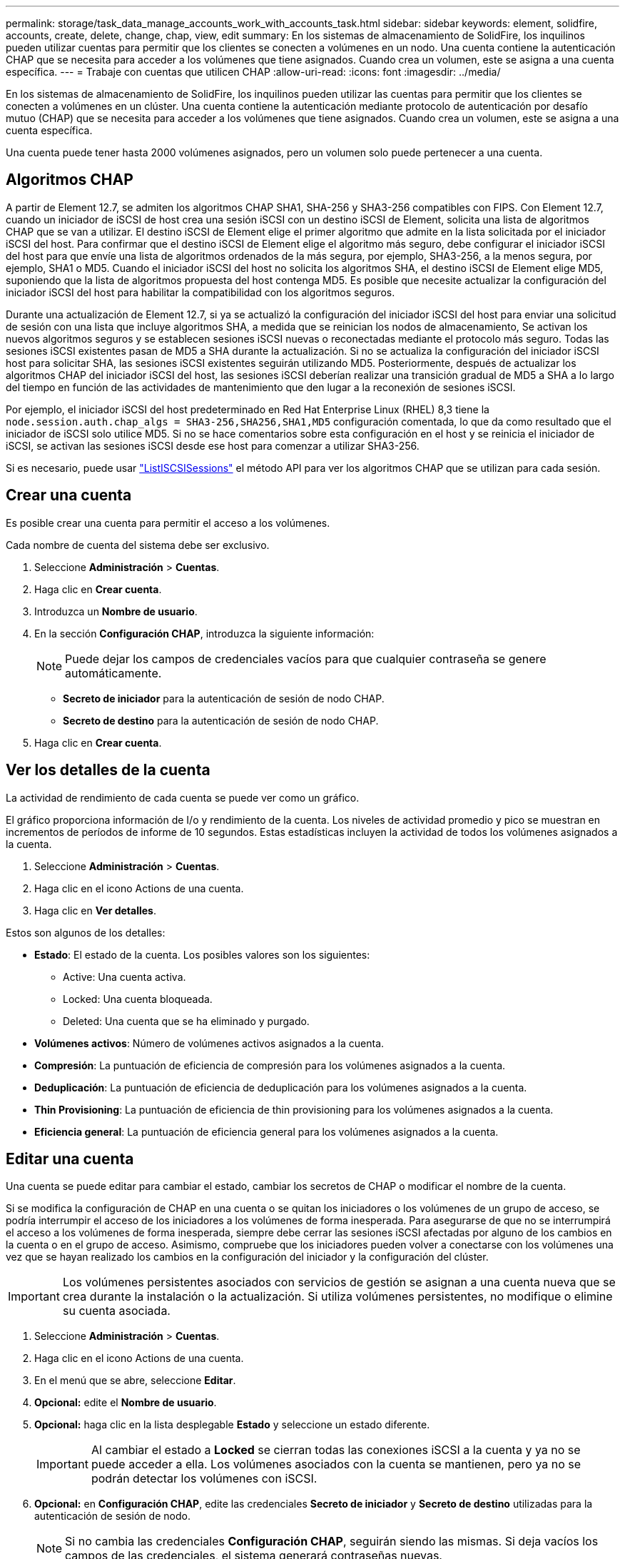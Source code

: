 ---
permalink: storage/task_data_manage_accounts_work_with_accounts_task.html 
sidebar: sidebar 
keywords: element, solidfire, accounts, create, delete, change, chap, view, edit 
summary: En los sistemas de almacenamiento de SolidFire, los inquilinos pueden utilizar cuentas para permitir que los clientes se conecten a volúmenes en un nodo. Una cuenta contiene la autenticación CHAP que se necesita para acceder a los volúmenes que tiene asignados. Cuando crea un volumen, este se asigna a una cuenta específica. 
---
= Trabaje con cuentas que utilicen CHAP
:allow-uri-read: 
:icons: font
:imagesdir: ../media/


[role="lead"]
En los sistemas de almacenamiento de SolidFire, los inquilinos pueden utilizar las cuentas para permitir que los clientes se conecten a volúmenes en un clúster. Una cuenta contiene la autenticación mediante protocolo de autenticación por desafío mutuo (CHAP) que se necesita para acceder a los volúmenes que tiene asignados. Cuando crea un volumen, este se asigna a una cuenta específica.

Una cuenta puede tener hasta 2000 volúmenes asignados, pero un volumen solo puede pertenecer a una cuenta.



== Algoritmos CHAP

A partir de Element 12.7, se admiten los algoritmos CHAP SHA1, SHA-256 y SHA3-256 compatibles con FIPS. Con Element 12.7, cuando un iniciador de iSCSI de host crea una sesión iSCSI con un destino iSCSI de Element, solicita una lista de algoritmos CHAP que se van a utilizar. El destino iSCSI de Element elige el primer algoritmo que admite en la lista solicitada por el iniciador iSCSI del host. Para confirmar que el destino iSCSI de Element elige el algoritmo más seguro, debe configurar el iniciador iSCSI del host para que envíe una lista de algoritmos ordenados de la más segura, por ejemplo, SHA3-256, a la menos segura, por ejemplo, SHA1 o MD5. Cuando el iniciador iSCSI del host no solicita los algoritmos SHA, el destino iSCSI de Element elige MD5, suponiendo que la lista de algoritmos propuesta del host contenga MD5. Es posible que necesite actualizar la configuración del iniciador iSCSI del host para habilitar la compatibilidad con los algoritmos seguros.

Durante una actualización de Element 12.7, si ya se actualizó la configuración del iniciador iSCSI del host para enviar una solicitud de sesión con una lista que incluye algoritmos SHA, a medida que se reinician los nodos de almacenamiento, Se activan los nuevos algoritmos seguros y se establecen sesiones iSCSI nuevas o reconectadas mediante el protocolo más seguro. Todas las sesiones iSCSI existentes pasan de MD5 a SHA durante la actualización. Si no se actualiza la configuración del iniciador iSCSI host para solicitar SHA, las sesiones iSCSI existentes seguirán utilizando MD5. Posteriormente, después de actualizar los algoritmos CHAP del iniciador iSCSI del host, las sesiones iSCSI deberían realizar una transición gradual de MD5 a SHA a lo largo del tiempo en función de las actividades de mantenimiento que den lugar a la reconexión de sesiones iSCSI.

Por ejemplo, el iniciador iSCSI del host predeterminado en Red Hat Enterprise Linux (RHEL) 8,3 tiene la `node.session.auth.chap_algs = SHA3-256,SHA256,SHA1,MD5` configuración comentada, lo que da como resultado que el iniciador de iSCSI solo utilice MD5. Si no se hace comentarios sobre esta configuración en el host y se reinicia el iniciador de iSCSI, se activan las sesiones iSCSI desde ese host para comenzar a utilizar SHA3-256.

Si es necesario, puede usar https://docs.netapp.com/us-en/element-software/api/reference_element_api_listiscsisessions.html["ListISCSISessions"] el método API para ver los algoritmos CHAP que se utilizan para cada sesión.



== Crear una cuenta

Es posible crear una cuenta para permitir el acceso a los volúmenes.

Cada nombre de cuenta del sistema debe ser exclusivo.

. Seleccione *Administración* > *Cuentas*.
. Haga clic en *Crear cuenta*.
. Introduzca un *Nombre de usuario*.
. En la sección *Configuración CHAP*, introduzca la siguiente información:
+

NOTE: Puede dejar los campos de credenciales vacíos para que cualquier contraseña se genere automáticamente.

+
** *Secreto de iniciador* para la autenticación de sesión de nodo CHAP.
** *Secreto de destino* para la autenticación de sesión de nodo CHAP.


. Haga clic en *Crear cuenta*.




== Ver los detalles de la cuenta

La actividad de rendimiento de cada cuenta se puede ver como un gráfico.

El gráfico proporciona información de I/o y rendimiento de la cuenta. Los niveles de actividad promedio y pico se muestran en incrementos de períodos de informe de 10 segundos. Estas estadísticas incluyen la actividad de todos los volúmenes asignados a la cuenta.

. Seleccione *Administración* > *Cuentas*.
. Haga clic en el icono Actions de una cuenta.
. Haga clic en *Ver detalles*.


Estos son algunos de los detalles:

* *Estado*: El estado de la cuenta. Los posibles valores son los siguientes:
+
** Active: Una cuenta activa.
** Locked: Una cuenta bloqueada.
** Deleted: Una cuenta que se ha eliminado y purgado.


* *Volúmenes activos*: Número de volúmenes activos asignados a la cuenta.
* *Compresión*: La puntuación de eficiencia de compresión para los volúmenes asignados a la cuenta.
* *Deduplicación*: La puntuación de eficiencia de deduplicación para los volúmenes asignados a la cuenta.
* *Thin Provisioning*: La puntuación de eficiencia de thin provisioning para los volúmenes asignados a la cuenta.
* *Eficiencia general*: La puntuación de eficiencia general para los volúmenes asignados a la cuenta.




== Editar una cuenta

Una cuenta se puede editar para cambiar el estado, cambiar los secretos de CHAP o modificar el nombre de la cuenta.

Si se modifica la configuración de CHAP en una cuenta o se quitan los iniciadores o los volúmenes de un grupo de acceso, se podría interrumpir el acceso de los iniciadores a los volúmenes de forma inesperada. Para asegurarse de que no se interrumpirá el acceso a los volúmenes de forma inesperada, siempre debe cerrar las sesiones iSCSI afectadas por alguno de los cambios en la cuenta o en el grupo de acceso. Asimismo, compruebe que los iniciadores pueden volver a conectarse con los volúmenes una vez que se hayan realizado los cambios en la configuración del iniciador y la configuración del clúster.


IMPORTANT: Los volúmenes persistentes asociados con servicios de gestión se asignan a una cuenta nueva que se crea durante la instalación o la actualización. Si utiliza volúmenes persistentes, no modifique o elimine su cuenta asociada.

. Seleccione *Administración* > *Cuentas*.
. Haga clic en el icono Actions de una cuenta.
. En el menú que se abre, seleccione *Editar*.
. *Opcional:* edite el *Nombre de usuario*.
. *Opcional:* haga clic en la lista desplegable *Estado* y seleccione un estado diferente.
+

IMPORTANT: Al cambiar el estado a *Locked* se cierran todas las conexiones iSCSI a la cuenta y ya no se puede acceder a ella. Los volúmenes asociados con la cuenta se mantienen, pero ya no se podrán detectar los volúmenes con iSCSI.

. *Opcional:* en *Configuración CHAP*, edite las credenciales *Secreto de iniciador* y *Secreto de destino* utilizadas para la autenticación de sesión de nodo.
+

NOTE: Si no cambia las credenciales *Configuración CHAP*, seguirán siendo las mismas. Si deja vacíos los campos de las credenciales, el sistema generará contraseñas nuevas.

. Haga clic en *Guardar cambios*.




== Eliminar una cuenta

Una cuenta se puede eliminar cuando ya no se necesita.

Debe eliminar y purgar los volúmenes asociados con la cuenta antes de eliminarla.


IMPORTANT: Los volúmenes persistentes asociados con servicios de gestión se asignan a una cuenta nueva que se crea durante la instalación o la actualización. Si utiliza volúmenes persistentes, no modifique o elimine su cuenta asociada.

. Seleccione *Administración* > *Cuentas*.
. Haga clic en el icono Actions de la cuenta que quiera eliminar.
. En el menú que se abre, seleccione *Eliminar*.
. Confirme la acción.




== Obtenga más información

* https://docs.netapp.com/us-en/element-software/index.html["Documentación de SolidFire y el software Element"]
* https://docs.netapp.com/us-en/vcp/index.html["Plugin de NetApp Element para vCenter Server"^]

